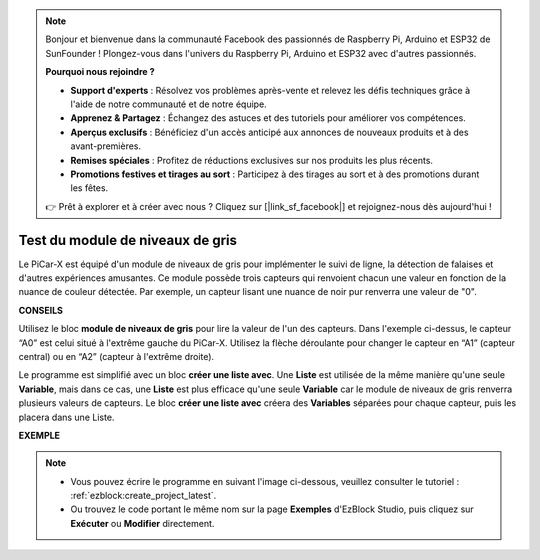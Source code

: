 .. note::

    Bonjour et bienvenue dans la communauté Facebook des passionnés de Raspberry Pi, Arduino et ESP32 de SunFounder ! Plongez-vous dans l'univers du Raspberry Pi, Arduino et ESP32 avec d'autres passionnés.

    **Pourquoi nous rejoindre ?**

    - **Support d'experts** : Résolvez vos problèmes après-vente et relevez les défis techniques grâce à l'aide de notre communauté et de notre équipe.
    - **Apprenez & Partagez** : Échangez des astuces et des tutoriels pour améliorer vos compétences.
    - **Aperçus exclusifs** : Bénéficiez d'un accès anticipé aux annonces de nouveaux produits et à des avant-premières.
    - **Remises spéciales** : Profitez de réductions exclusives sur nos produits les plus récents.
    - **Promotions festives et tirages au sort** : Participez à des tirages au sort et à des promotions durant les fêtes.

    👉 Prêt à explorer et à créer avec nous ? Cliquez sur [|link_sf_facebook|] et rejoignez-nous dès aujourd'hui !

.. _test_grayscale:

Test du module de niveaux de gris
====================================

Le PiCar-X est équipé d'un module de niveaux de gris pour implémenter le suivi de ligne, la détection de falaises et d'autres expériences amusantes. Ce module possède trois capteurs qui renvoient chacun une valeur en fonction de la nuance de couleur détectée. Par exemple, un capteur lisant une nuance de noir pur renverra une valeur de "0".

**CONSEILS**

.. image:: img/sp210512_115406.png

Utilisez le bloc **module de niveaux de gris** pour lire la valeur de l'un des capteurs. Dans l'exemple ci-dessus, le capteur “A0” est celui situé à l'extrême gauche du PiCar-X. Utilisez la flèche déroulante pour changer le capteur en “A1” (capteur central) ou en “A2” (capteur à l'extrême droite).

.. image:: img/sp210512_120023.png

Le programme est simplifié avec un bloc **créer une liste avec**. 
Une **Liste** est utilisée de la même manière qu'une seule **Variable**, mais dans ce cas, une **Liste** est plus efficace qu'une seule **Variable** car le module de niveaux de gris renverra plusieurs valeurs de capteurs.
Le bloc **créer une liste avec** créera des **Variables** séparées pour chaque capteur, puis les placera dans une Liste.

**EXEMPLE**

.. note::

    * Vous pouvez écrire le programme en suivant l'image ci-dessous, veuillez consulter le tutoriel : :ref:`ezblock:create_project_latest`.
    * Ou trouvez le code portant le même nom sur la page **Exemples** d'EzBlock Studio, puis cliquez sur **Exécuter** ou **Modifier** directement.

.. image:: img/sp210512_120508.png
